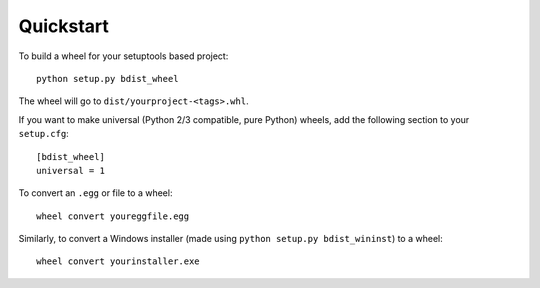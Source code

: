 Quickstart
==========

To build a wheel for your setuptools based project::

    python setup.py bdist_wheel

The wheel will go to ``dist/yourproject-<tags>.whl``.

If you want to make universal (Python 2/3 compatible, pure Python) wheels, add the following
section to your ``setup.cfg``::

    [bdist_wheel]
    universal = 1

To convert an ``.egg`` or file to a wheel::

    wheel convert youreggfile.egg

Similarly, to convert a Windows installer (made using ``python setup.py bdist_wininst``) to a
wheel::

    wheel convert yourinstaller.exe
